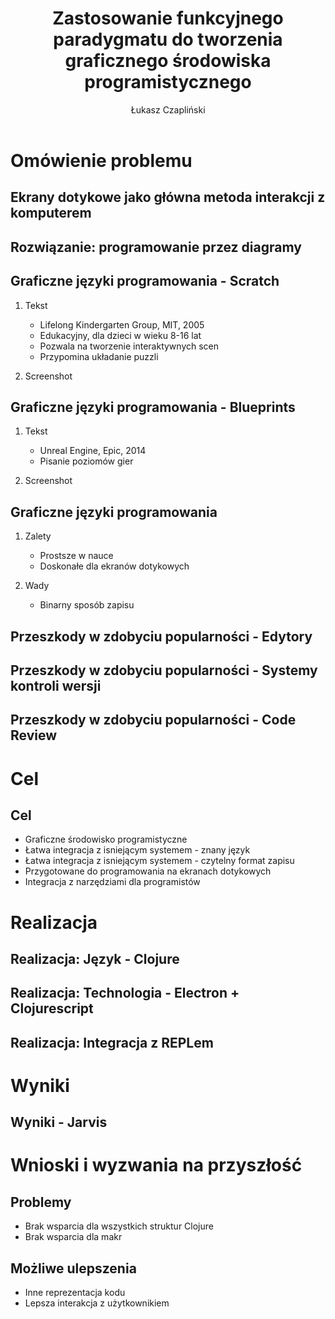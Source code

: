#+TITLE: Zastosowanie funkcyjnego paradygmatu do tworzenia graficznego środowiska programistycznego
#+AUTHOR: Łukasz Czapliński 
#+OPTIONS: H:2
#+STARTUP: beamer
#+BEAMER_COLOR_THEME:
#+BEAMER_FONT_THEME:
#+BEAMER_HEADER: \institute{Wydział Matematyki i Informatyki UWr}\subtitle{Praca magisterska pod opieką dra hab. Dariusza Biernackiego}
#+BEAMER_INNER_THEME:
#+BEAMER_OUTER_THEME:
#+BEAMER_THEME: Madrid
#+LATEX_CLASS: beamer
* Omówienie problemu
** Ekrany dotykowe jako główna metoda interakcji z komputerem
[[./img/studio.png]]
** Rozwiązanie: programowanie przez diagramy
#+CAPTION[]: \small{Copyright Warner Bros. Television}
[[./img/whiteboard.jpg]]
** Graficzne języki programowania - Scratch
 # Prosty graficzny język, do nauki programowania. Doskonale spełnia swoje zadanie, ale nie nadaje się do ogólnych zastosowań.
*** Tekst
    :PROPERTIES:
      :BEAMER_col: 0.4
    :END:
      - Lifelong Kindergarten Group, MIT, 2005
      - Edukacyjny, dla dzieci w wieku 8-16 lat
      - Pozwala na tworzenie interaktywnych scen
      - Przypomina układanie puzzli
*** Screenshot
    :PROPERTIES:
      :BEAMER_col: 0.6
    :END:
    #+ATTR_LATEX: :width 0.8\textwidth
    [[./img/s-puzzle.png]]
** Graficzne języki programowania - Blueprints
*** Tekst
    :PROPERTIES:
      :BEAMER_col: 0.4
    :END:
      - Unreal Engine, Epic, 2014
      - Pisanie poziomów gier
*** Screenshot
    :PROPERTIES:
      :BEAMER_col: 0.6
    :END:
    [[./img/b-wires.png]]
** Graficzne języki programowania
*** Zalety
    + Prostsze w nauce
    + Doskonałe dla ekranów dotykowych
*** Wady
    - Binarny sposób zapisu
** Przeszkody w zdobyciu popularności - Edytory
** Przeszkody w zdobyciu popularności - Systemy kontroli wersji
** Przeszkody w zdobyciu popularności - Code Review
* Cel
** Cel
  + Graficzne środowisko programistyczne
  + Łatwa integracja z isniejącym systemem - znany język
  + Łatwa integracja z isniejącym systemem - czytelny format zapisu
  + Przygotowane do programowania na ekranach dotykowych
  + Integracja z narzędziami dla programistów
# Powinno być równie prosto jak w przypadku tradycyjnych edytorów
# REPL!
* Realizacja
** Realizacja: Język - Clojure
** Realizacja: Technologia - Electron + Clojurescript
** Realizacja: Integracja z REPLem
* Wyniki
** Wyniki - Jarvis
* Wnioski i wyzwania na przyszłość
** Problemy
  - Brak wsparcia dla wszystkich struktur Clojure
  - Brak wsparcia dla makr
** Możliwe ulepszenia
  - Inne reprezentacja kodu
  - Lepsza interakcja z użytkownikiem
